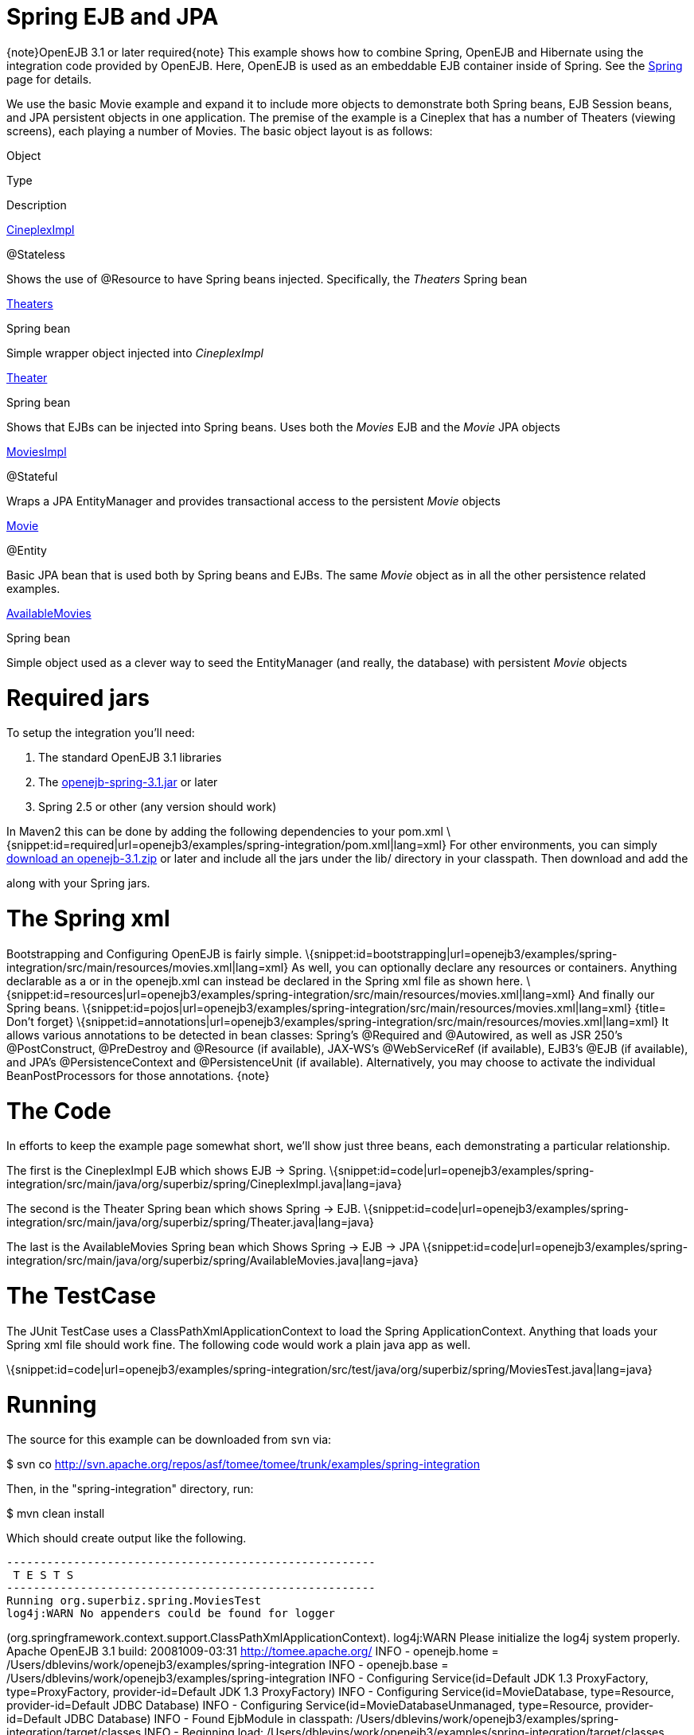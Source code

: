 # Spring EJB and JPA
:index-group: Spring
:jbake-date: 2018-12-05
:jbake-type: page
:jbake-status: published

\{note}OpenEJB 3.1 or later required\{note} This example shows
how to combine Spring, OpenEJB and Hibernate using the integration code
provided by OpenEJB. Here, OpenEJB is used as an embeddable EJB
container inside of Spring. See the link:spring.html[Spring] page for
details.

We use the basic Movie example and expand it to include more objects to
demonstrate both Spring beans, EJB Session beans, and JPA persistent
objects in one application. The premise of the example is a Cineplex
that has a number of Theaters (viewing screens), each playing a number
of Movies. The basic object layout is as follows:

Object

Type

Description

http://svn.apache.org/repos/asf/tomee/tomee/trunk/examples/spring-integration/src/main/java/org/superbiz/spring/CineplexImpl.java[CineplexImpl]

@Stateless

Shows the use of @Resource to have Spring beans injected. Specifically,
the _Theaters_ Spring bean

http://svn.apache.org/repos/asf/tomee/tomee/trunk/examples/spring-integration/src/main/java/org/superbiz/spring/Theaters.java[Theaters]

Spring bean

Simple wrapper object injected into _CineplexImpl_

http://svn.apache.org/repos/asf/tomee/tomee/trunk/examples/spring-integration/src/main/java/org/superbiz/spring/Theater.java[Theater]

Spring bean

Shows that EJBs can be injected into Spring beans. Uses both the
_Movies_ EJB and the _Movie_ JPA objects

http://svn.apache.org/repos/asf/tomee/tomee/trunk/examples/spring-integration/src/main/java/org/superbiz/spring/MoviesImpl.java[MoviesImpl]

@Stateful

Wraps a JPA EntityManager and provides transactional access to the
persistent _Movie_ objects

http://svn.apache.org/repos/asf/tomee/tomee/trunk/examples/spring-integration/src/main/java/org/superbiz/spring/Movie.java[Movie]

@Entity

Basic JPA bean that is used both by Spring beans and EJBs. The same
_Movie_ object as in all the other persistence related examples.

http://svn.apache.org/repos/asf/tomee/tomee/trunk/examples/spring-integration/src/main/java/org/superbiz/spring/AvailableMovies.java[AvailableMovies]

Spring bean

Simple object used as a clever way to seed the EntityManager (and
really, the database) with persistent _Movie_ objects

# Required jars

To setup the integration you'll need:

[arabic]
. The standard OpenEJB 3.1 libraries
. The
https://repository.apache.org/content/groups/public/org/apache/openejb/openejb-spring/3.1.2/openejb-spring-3.1.2.jar[openejb-spring-3.1.jar]
or later
. Spring 2.5 or other (any version should work)

In Maven2 this can be done by adding the following dependencies to your
pom.xml
\{snippet:id=required|url=openejb3/examples/spring-integration/pom.xml|lang=xml}
For other environments, you can simply link:downloads.html[download an
openejb-3.1.zip] or later and include all the jars under the lib/
directory in your classpath. Then download and add the
[openejb-spring-3.1.jar|http://people.apache.org/repo/m2-ibiblio-rsync-repository/org/apache/openejb/openejb-spring/3.1/openejb-spring-3.1.jar]
along with your Spring jars.

# The Spring xml

Bootstrapping and Configuring OpenEJB is fairly simple.
\{snippet:id=bootstrapping|url=openejb3/examples/spring-integration/src/main/resources/movies.xml|lang=xml}
As well, you can optionally declare any resources or containers.
Anything declarable as a or in the openejb.xml can instead be declared
in the Spring xml file as shown here.
\{snippet:id=resources|url=openejb3/examples/spring-integration/src/main/resources/movies.xml|lang=xml}
And finally our Spring beans.
\{snippet:id=pojos|url=openejb3/examples/spring-integration/src/main/resources/movies.xml|lang=xml}
{title= Don't forget}
\{snippet:id=annotations|url=openejb3/examples/spring-integration/src/main/resources/movies.xml|lang=xml}
It allows various annotations to be detected in bean classes: Spring's
@Required and @Autowired, as well as JSR 250's @PostConstruct,
@PreDestroy and @Resource (if available), JAX-WS's @WebServiceRef (if
available), EJB3's @EJB (if available), and JPA's @PersistenceContext
and @PersistenceUnit (if available). Alternatively, you may choose to
activate the individual BeanPostProcessors for those annotations.
\{note}

# The Code

In efforts to keep the example page somewhat short, we'll show just
three beans, each demonstrating a particular relationship.

The first is the CineplexImpl EJB which shows EJB -> Spring.
\{snippet:id=code|url=openejb3/examples/spring-integration/src/main/java/org/superbiz/spring/CineplexImpl.java|lang=java}

The second is the Theater Spring bean which shows Spring -> EJB.
\{snippet:id=code|url=openejb3/examples/spring-integration/src/main/java/org/superbiz/spring/Theater.java|lang=java}

The last is the AvailableMovies Spring bean which Shows Spring -> EJB ->
JPA
\{snippet:id=code|url=openejb3/examples/spring-integration/src/main/java/org/superbiz/spring/AvailableMovies.java|lang=java}

# The TestCase

The JUnit TestCase uses a ClassPathXmlApplicationContext to load the
Spring ApplicationContext. Anything that loads your Spring xml file
should work fine. The following code would work a plain java app as
well.

\{snippet:id=code|url=openejb3/examples/spring-integration/src/test/java/org/superbiz/spring/MoviesTest.java|lang=java}

# Running

The source for this example can be downloaded from svn via:

$ svn co
http://svn.apache.org/repos/asf/tomee/tomee/trunk/examples/spring-integration

Then, in the "spring-integration" directory, run:

$ mvn clean install

Which should create output like the following.

[source,java]
----
-------------------------------------------------------
 T E S T S
-------------------------------------------------------
Running org.superbiz.spring.MoviesTest
log4j:WARN No appenders could be found for logger
----

(org.springframework.context.support.ClassPathXmlApplicationContext).
log4j:WARN Please initialize the log4j system properly. Apache OpenEJB
3.1 build: 20081009-03:31 http://tomee.apache.org/ INFO - openejb.home =
/Users/dblevins/work/openejb3/examples/spring-integration INFO -
openejb.base = /Users/dblevins/work/openejb3/examples/spring-integration
INFO - Configuring Service(id=Default JDK 1.3 ProxyFactory,
type=ProxyFactory, provider-id=Default JDK 1.3 ProxyFactory) INFO -
Configuring Service(id=MovieDatabase, type=Resource, provider-id=Default
JDBC Database) INFO - Configuring Service(id=MovieDatabaseUnmanaged,
type=Resource, provider-id=Default JDBC Database) INFO - Found EjbModule
in classpath:
/Users/dblevins/work/openejb3/examples/spring-integration/target/classes
INFO - Beginning load:
/Users/dblevins/work/openejb3/examples/spring-integration/target/classes
INFO - Configuring enterprise application: classpath.ear INFO -
Configuring Service(id=Default Stateless Container, type=Container,
provider-id=Default Stateless Container) INFO - Auto-creating a
container for bean CineplexImpl: Container(type=STATELESS, id=Default
Stateless Container) INFO - Auto-linking resource-ref
'org.superbiz.spring.CineplexImpl/theaters' in bean CineplexImpl to
Resource(id=theaters) INFO - Configuring Service(id=Default Stateful
Container, type=Container, provider-id=Default Stateful Container) INFO
- Auto-creating a container for bean Movies: Container(type=STATEFUL,
id=Default Stateful Container) INFO - Configuring
PersistenceUnit(name=movie-unit,
provider=org.hibernate.ejb.HibernatePersistence) INFO - Enterprise
application "classpath.ear" loaded. INFO - Assembling app: classpath.ear
INFO - PersistenceUnit(name=movie-unit,
provider=org.hibernate.ejb.HibernatePersistence) INFO -
Jndi(name=CineplexImplLocal) --> Ejb(deployment-id=CineplexImpl) INFO -
Jndi(name=MoviesLocal) --> Ejb(deployment-id=Movies) INFO - Created
Ejb(deployment-id=Movies, ejb-name=Movies, container=Default Stateful
Container) INFO - Created Ejb(deployment-id=CineplexImpl,
ejb-name=CineplexImpl, container=Default Stateless Container) INFO -
Deployed Application(path=classpath.ear) INFO - Exported EJB Movies with
interface org.superbiz.spring.Movies to Spring bean MoviesLocal INFO -
Exported EJB CineplexImpl with interface org.superbiz.spring.Cineplex to
Spring bean CineplexImplLocal Tests run: 1, Failures: 0, Errors: 0,
Skipped: 0, Time elapsed: 3.141 sec

[source,properties]
----
Results :

Tests run: 1, Failures: 0, Errors: 0, Skipped: 0
----
